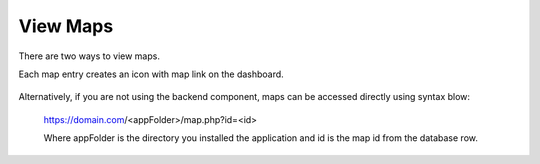 .. This is a comment. Note how any initial comments are moved by
   transforms to after the document title, subtitle, and docinfo.

.. demo.rst from: http://docutils.sourceforge.net/docs/user/rst/demo.txt

.. |EXAMPLE| image:: static/yi_jing_01_chien.jpg
   :width: 1em

******************
View Maps
******************

There are two ways to view maps.

Each map entry creates an icon with map link on the dashboard.

      .. image:: ../../_static/frontend.png

      
Alternatively, if you are not using the backend component, maps can be accessed directly using syntax blow:

 https://domain.com/<appFolder>/map.php?id=<id>
 
 Where appFolder is the directory you installed the application and id is the map id from the database row.    


